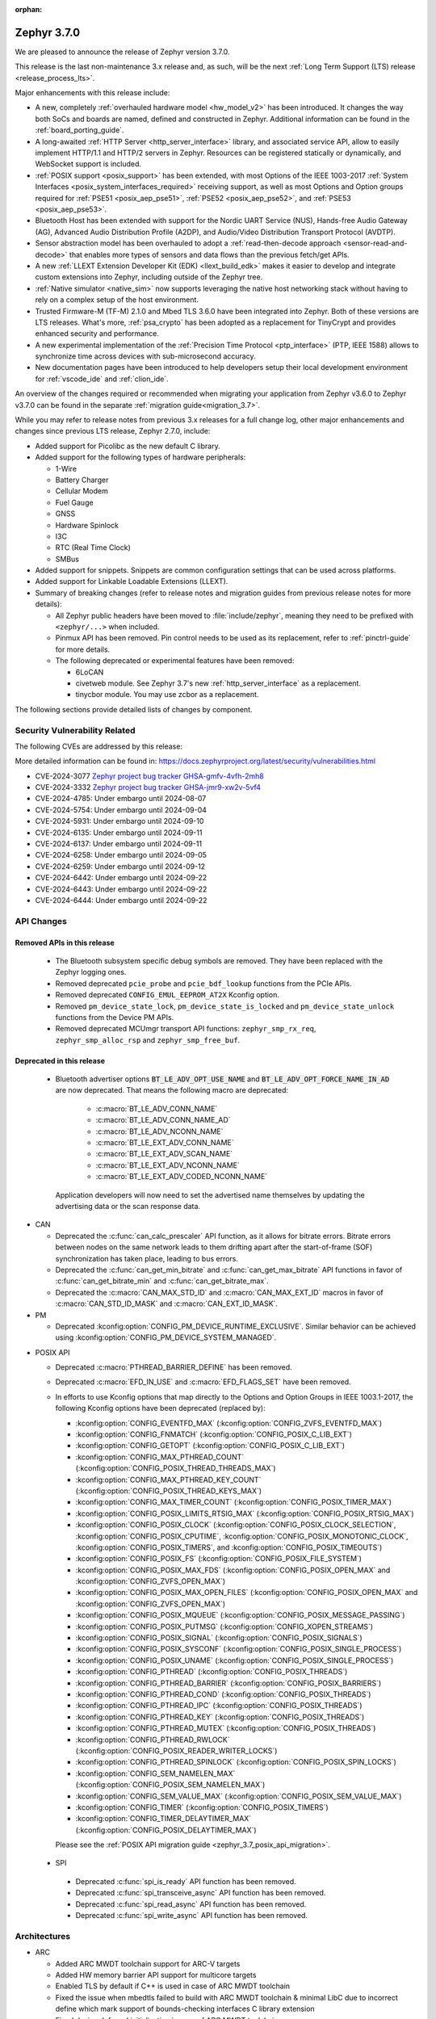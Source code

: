 :orphan:

.. _zephyr_3.7:

Zephyr 3.7.0
############

We are pleased to announce the release of Zephyr version 3.7.0.

This release is the last non-maintenance 3.x release and, as such, will be the next
:ref:`Long Term Support (LTS) release <release_process_lts>`.

Major enhancements with this release include:

* A new, completely :ref:`overhauled hardware model <hw_model_v2>` has been introduced.
  It changes the way both SoCs and boards are named, defined and constructed in Zephyr.
  Additional information can be found in the :ref:`board_porting_guide`.
* A long-awaited :ref:`HTTP Server <http_server_interface>` library, and associated service API,
  allow to easily implement HTTP/1.1 and HTTP/2 servers in Zephyr. Resources can be registered
  statically or dynamically, and WebSocket support is included.
* :ref:`POSIX support <posix_support>` has been extended, with most Options of the IEEE 1003-2017
  :ref:`System Interfaces <posix_system_interfaces_required>` receiving support, as well as most
  Options and Option groups required for :ref:`PSE51 <posix_aep_pse51>`,
  :ref:`PSE52 <posix_aep_pse52>`, and :ref:`PSE53 <posix_aep_pse53>`.
* Bluetooth Host has been extended with support for the Nordic UART Service (NUS), Hands-free Audio
  Gateway (AG), Advanced Audio Distribution Profile (A2DP), and Audio/Video Distribution Transport
  Protocol (AVDTP).
* Sensor abstraction model has been overhauled to adopt a
  :ref:`read-then-decode approach <sensor-read-and-decode>` that enables more types of sensors and
  data flows than the previous fetch/get APIs.
* A new :ref:`LLEXT Extension Developer Kit (EDK) <llext_build_edk>` makes it easier to develop and
  integrate custom extensions into Zephyr, including outside of the Zephyr tree.
* :ref:`Native simulator <native_sim>` now supports leveraging the native host networking stack
  without having to rely on a complex setup of the host environment.
* Trusted Firmware-M (TF-M) 2.1.0 and Mbed TLS 3.6.0 have been integrated into Zephyr.
  Both of these versions are LTS releases. What's more, :ref:`psa_crypto` has been adopted as a replacement
  for TinyCrypt and provides enhanced security and performance.
* A new experimental implementation of the :ref:`Precision Time Protocol <ptp_interface>` (PTP, IEEE
  1588) allows to synchronize time across devices with sub-microsecond accuracy.
* New documentation pages have been introduced to help developers setup their local development
  environment for :ref:`vscode_ide` and :ref:`clion_ide`.

An overview of the changes required or recommended when migrating your application from Zephyr
v3.6.0 to Zephyr v3.7.0 can be found in the separate :ref:`migration guide<migration_3.7>`.

While you may refer to release notes from previous 3.x releases for a full change log, other major
enhancements and changes since previous LTS release, Zephyr 2.7.0, include:

* Added support for Picolibc as the new default C library.
* Added support for the following types of hardware peripherals:

  * 1-Wire
  * Battery Charger
  * Cellular Modem
  * Fuel Gauge
  * GNSS
  * Hardware Spinlock
  * I3C
  * RTC (Real Time Clock)
  * SMBus

* Added support for snippets. Snippets are common configuration settings that can be used across
  platforms.
* Added support for Linkable Loadable Extensions (LLEXT).
* Summary of breaking changes (refer to release notes and migration guides from previous release
  notes for more details):

  * All Zephyr public headers have been moved to :file:`include/zephyr`, meaning they need to be
    prefixed with ``<zephyr/...>`` when included.
  * Pinmux API has been removed. Pin control needs to be used as its replacement, refer to
    :ref:`pinctrl-guide` for more details.

  * The following deprecated or experimental features have been removed:

    * 6LoCAN
    * civetweb module. See Zephyr 3.7's new :ref:`http_server_interface` as a replacement.
    * tinycbor module. You may use zcbor as a replacement.

The following sections provide detailed lists of changes by component.

Security Vulnerability Related
******************************
The following CVEs are addressed by this release:

More detailed information can be found in:
https://docs.zephyrproject.org/latest/security/vulnerabilities.html

* CVE-2024-3077 `Zephyr project bug tracker GHSA-gmfv-4vfh-2mh8
  <https://github.com/zephyrproject-rtos/zephyr/security/advisories/GHSA-gmfv-4vfh-2mh8>`_

* CVE-2024-3332  `Zephyr project bug tracker GHSA-jmr9-xw2v-5vf4
  <https://github.com/zephyrproject-rtos/zephyr/security/advisories/GHSA-jmr9-xw2v-5vf4>`_

* CVE-2024-4785: Under embargo until 2024-08-07

* CVE-2024-5754: Under embargo until 2024-09-04

* CVE-2024-5931: Under embargo until 2024-09-10

* CVE-2024-6135: Under embargo until 2024-09-11

* CVE-2024-6137: Under embargo until 2024-09-11

* CVE-2024-6258: Under embargo until 2024-09-05

* CVE-2024-6259: Under embargo until 2024-09-12

* CVE-2024-6442: Under embargo until 2024-09-22

* CVE-2024-6443: Under embargo until 2024-09-22

* CVE-2024-6444: Under embargo until 2024-09-22

API Changes
***********

Removed APIs in this release
============================

 * The Bluetooth subsystem specific debug symbols are removed. They have been replaced with the
   Zephyr logging ones.

 * Removed deprecated ``pcie_probe`` and ``pcie_bdf_lookup`` functions from the PCIe APIs.

 * Removed deprecated ``CONFIG_EMUL_EEPROM_AT2X`` Kconfig option.

 * Removed ``pm_device_state_lock``, ``pm_device_state_is_locked`` and ``pm_device_state_unlock``
   functions from the Device PM APIs.

 * Removed deprecated MCUmgr transport API functions: ``zephyr_smp_rx_req``,
   ``zephyr_smp_alloc_rsp`` and ``zephyr_smp_free_buf``.

Deprecated in this release
==========================

 * Bluetooth advertiser options :code:`BT_LE_ADV_OPT_USE_NAME` and
   :code:`BT_LE_ADV_OPT_FORCE_NAME_IN_AD` are now deprecated. That means the following macro are
   deprecated:

    * :c:macro:`BT_LE_ADV_CONN_NAME`
    * :c:macro:`BT_LE_ADV_CONN_NAME_AD`
    * :c:macro:`BT_LE_ADV_NCONN_NAME`
    * :c:macro:`BT_LE_EXT_ADV_CONN_NAME`
    * :c:macro:`BT_LE_EXT_ADV_SCAN_NAME`
    * :c:macro:`BT_LE_EXT_ADV_NCONN_NAME`
    * :c:macro:`BT_LE_EXT_ADV_CODED_NCONN_NAME`

   Application developers will now need to set the advertised name themselves by updating the
   advertising data or the scan response data.

* CAN

  * Deprecated the :c:func:`can_calc_prescaler` API function, as it allows for bitrate
    errors. Bitrate errors between nodes on the same network leads to them drifting apart after the
    start-of-frame (SOF) synchronization has taken place, leading to bus errors.
  * Deprecated the :c:func:`can_get_min_bitrate` and :c:func:`can_get_max_bitrate` API functions in
    favor of :c:func:`can_get_bitrate_min` and :c:func:`can_get_bitrate_max`.
  * Deprecated the :c:macro:`CAN_MAX_STD_ID` and :c:macro:`CAN_MAX_EXT_ID` macros in favor of
    :c:macro:`CAN_STD_ID_MASK` and :c:macro:`CAN_EXT_ID_MASK`.

* PM

  * Deprecated :kconfig:option:`CONFIG_PM_DEVICE_RUNTIME_EXCLUSIVE`. Similar behavior can be achieved
    using :kconfig:option:`CONFIG_PM_DEVICE_SYSTEM_MANAGED`.

.. _zephyr_3.7_posix_api_deprecations:

* POSIX API

  * Deprecated :c:macro:`PTHREAD_BARRIER_DEFINE` has been removed.
  * Deprecated :c:macro:`EFD_IN_USE` and :c:macro:`EFD_FLAGS_SET` have been removed.

  * In efforts to use Kconfig options that map directly to the Options and Option Groups in
    IEEE 1003.1-2017, the following Kconfig options have been deprecated (replaced by):

    * :kconfig:option:`CONFIG_EVENTFD_MAX` (:kconfig:option:`CONFIG_ZVFS_EVENTFD_MAX`)
    * :kconfig:option:`CONFIG_FNMATCH` (:kconfig:option:`CONFIG_POSIX_C_LIB_EXT`)
    * :kconfig:option:`CONFIG_GETOPT` (:kconfig:option:`CONFIG_POSIX_C_LIB_EXT`)
    * :kconfig:option:`CONFIG_MAX_PTHREAD_COUNT` (:kconfig:option:`CONFIG_POSIX_THREAD_THREADS_MAX`)
    * :kconfig:option:`CONFIG_MAX_PTHREAD_KEY_COUNT` (:kconfig:option:`CONFIG_POSIX_THREAD_KEYS_MAX`)
    * :kconfig:option:`CONFIG_MAX_TIMER_COUNT` (:kconfig:option:`CONFIG_POSIX_TIMER_MAX`)
    * :kconfig:option:`CONFIG_POSIX_LIMITS_RTSIG_MAX` (:kconfig:option:`CONFIG_POSIX_RTSIG_MAX`)
    * :kconfig:option:`CONFIG_POSIX_CLOCK` (:kconfig:option:`CONFIG_POSIX_CLOCK_SELECTION`,
      :kconfig:option:`CONFIG_POSIX_CPUTIME`, :kconfig:option:`CONFIG_POSIX_MONOTONIC_CLOCK`,
      :kconfig:option:`CONFIG_POSIX_TIMERS`, and :kconfig:option:`CONFIG_POSIX_TIMEOUTS`)
    * :kconfig:option:`CONFIG_POSIX_FS` (:kconfig:option:`CONFIG_POSIX_FILE_SYSTEM`)
    * :kconfig:option:`CONFIG_POSIX_MAX_FDS` (:kconfig:option:`CONFIG_POSIX_OPEN_MAX` and
      :kconfig:option:`CONFIG_ZVFS_OPEN_MAX`)
    * :kconfig:option:`CONFIG_POSIX_MAX_OPEN_FILES` (:kconfig:option:`CONFIG_POSIX_OPEN_MAX` and
      :kconfig:option:`CONFIG_ZVFS_OPEN_MAX`)
    * :kconfig:option:`CONFIG_POSIX_MQUEUE` (:kconfig:option:`CONFIG_POSIX_MESSAGE_PASSING`)
    * :kconfig:option:`CONFIG_POSIX_PUTMSG` (:kconfig:option:`CONFIG_XOPEN_STREAMS`)
    * :kconfig:option:`CONFIG_POSIX_SIGNAL` (:kconfig:option:`CONFIG_POSIX_SIGNALS`)
    * :kconfig:option:`CONFIG_POSIX_SYSCONF` (:kconfig:option:`CONFIG_POSIX_SINGLE_PROCESS`)
    * :kconfig:option:`CONFIG_POSIX_UNAME` (:kconfig:option:`CONFIG_POSIX_SINGLE_PROCESS`)
    * :kconfig:option:`CONFIG_PTHREAD` (:kconfig:option:`CONFIG_POSIX_THREADS`)
    * :kconfig:option:`CONFIG_PTHREAD_BARRIER` (:kconfig:option:`CONFIG_POSIX_BARRIERS`)
    * :kconfig:option:`CONFIG_PTHREAD_COND` (:kconfig:option:`CONFIG_POSIX_THREADS`)
    * :kconfig:option:`CONFIG_PTHREAD_IPC` (:kconfig:option:`CONFIG_POSIX_THREADS`)
    * :kconfig:option:`CONFIG_PTHREAD_KEY` (:kconfig:option:`CONFIG_POSIX_THREADS`)
    * :kconfig:option:`CONFIG_PTHREAD_MUTEX` (:kconfig:option:`CONFIG_POSIX_THREADS`)
    * :kconfig:option:`CONFIG_PTHREAD_RWLOCK` (:kconfig:option:`CONFIG_POSIX_READER_WRITER_LOCKS`)
    * :kconfig:option:`CONFIG_PTHREAD_SPINLOCK` (:kconfig:option:`CONFIG_POSIX_SPIN_LOCKS`)
    * :kconfig:option:`CONFIG_SEM_NAMELEN_MAX` (:kconfig:option:`CONFIG_POSIX_SEM_NAMELEN_MAX`)
    * :kconfig:option:`CONFIG_SEM_VALUE_MAX` (:kconfig:option:`CONFIG_POSIX_SEM_VALUE_MAX`)
    * :kconfig:option:`CONFIG_TIMER` (:kconfig:option:`CONFIG_POSIX_TIMERS`)
    * :kconfig:option:`CONFIG_TIMER_DELAYTIMER_MAX` (:kconfig:option:`CONFIG_POSIX_DELAYTIMER_MAX`)

    Please see the :ref:`POSIX API migration guide <zephyr_3.7_posix_api_migration>`.

 * SPI

  * Deprecated :c:func:`spi_is_ready` API function has been removed.
  * Deprecated :c:func:`spi_transceive_async` API function has been removed.
  * Deprecated :c:func:`spi_read_async` API function has been removed.
  * Deprecated :c:func:`spi_write_async` API function has been removed.

Architectures
*************

* ARC

  * Added ARC MWDT toolchain support for ARC-V targets
  * Added HW memory barrier API support for multicore targets
  * Enabled TLS by default if C++ is used in case of ARC MWDT toolchain
  * Fixed the issue when mbedtls failed to build with ARC MWDT toolchain & minimal LibC due to
    incorrect define which mark support of bounds-checking interfaces C library extension
  * Fixed device deferred initialization in case of ARC MWDT toolchain

* ARM

  * Added initial support for Cortex-M85 Core

* ARM64

  * Implemented symbol names in the backtraces, enable by selecting :kconfig:option:`CONFIG_SYMTAB`

  * Add compiler tuning for Cortex-R82

* RISC-V

  * The fatal error message triggered from a fault now contains the callee-saved-registers states.

  * Implemented stack unwinding

    * Frame-pointer can be selected to enable precise stack traces at the expense of slightly
      increased size and decreased speed.

    * Symbol names can be enabled by selecting :kconfig:option:`CONFIG_EXCEPTION_STACK_TRACE_SYMTAB`

* Xtensa

  * Added support to save/restore HiFi AudioEngine registers.

  * Added support to utilize MPU.

  * Added support to automatically generate interrupt handlers.

  * Added support to generate vector table at build time to be included in the linker script.

  * Added kconfig :kconfig:option:`CONFIG_XTENSA_BREAK_ON_UNRECOVERABLE_EXCEPTIONS` to guard
    using break instruction for unrecoverable exceptions. Enabling the break instruction via
    this kconfig may result in an infinite interrupt storm which may hinder debugging efforts.

  * Fixed an issue where passing the 7th argument via syscall was handled incorrectly.

  * Fixed an issue where :c:func:`arch_user_string_nlen` accessing unmapped memory resulted
    in an unrecoverable exception.

Kernel
******

  * Added :c:func:`k_uptime_seconds` function to simplify ``k_uptime_get() / 1000`` usage.

  * Added :c:func:`k_realloc`, that uses kernel heap to implement traditional :c:func:`realloc`
    semantics.

  * Devices can now store devicetree metadata such as nodelabels by turning on
    :kconfig:option:`CONFIG_DEVICE_DT_METADATA`. This option may be useful in
    e.g. shells as devices can be obtained using human-friendly names thanks to
    APIs like :c:func:`device_get_by_dt_nodelabel`.

  * Any device initialization can be deferred if its associated devicetree node
    has the special ``zephyr,deferred-init`` property set. The device can be
    initialized later in time by using :c:func:`device_init`.

  * The declaration of statically allocated thread stacks has been updated to utilize
    :c:macro:`K_THREAD_STACK_LEN` for both single thread stack declaration and array thread
    stack declarations. This ensures correct alignment for all thread stacks. For user
    threads, this may increase the size of the statically allocated stack objects depending
    on architecture alignment requirements.

  * Fix an edge case deadlock in :c:func:`k_thread_abort` (and join)
    where racing ISRs on SMP systems could become stuck spinning to
    signal each other's interrupted threads.

  * Fix a bug where :kconfig:option:`CONFIG_SCHED_SCALABLE` and
    :kconfig:option:`CONFIG_SCHED_DEADLINE` would corrupt the
    scheduling queue when used together.

Bluetooth
*********

* Audio

  * Removed ``err`` from :c:struct:`bt_bap_broadcast_assistant_cb.recv_state_removed` as it was
    redundant.

  * The broadcast_audio_assistant sample has been renamed to bap_broadcast_assistant.
    The broadcast_audio_sink sample has been renamed to bap_broadcast_sink.
    The broadcast_audio_source sample has been renamed to bap_broadcast_source.
    The unicast_audio_client sample has been renamed to bap_unicast_client.
    The unicast_audio_server sample has been renamed to bap_unicast_server.
    The public_broadcast_sink sample has been renamed to pbp_public_broadcast_sink.
    The public_broadcast_source sample has been renamed to pbp_public_broadcast_source.

  * The CAP Commander and CAP Initiator now no longer require CAS to be discovered for
    :code:`BT_CAP_SET_TYPE_AD_HOC` sets. This allows applications to use these APIs on e.g.
    BAP Unicast Servers that do not implement the CAP Acceptor role.

* Host

  * Added Nordic UART Service (NUS), enabled by the :kconfig:option:`CONFIG_BT_ZEPHYR_NUS`.
    This Service exposes the ability to declare multiple instances of the GATT service,
    allowing multiple serial endpoints to be used for different purposes.

  * Implemented Hands-free Audio Gateway (AG), enabled by the :kconfig:option:`CONFIG_BT_HFP_AG`.
    It works as a device that is the gateway of the audio. The typical device acting as Audio
    Gateway is a cellular phone. It controls the device (Hands-free Unit), that is the remote
    audio input and output mechanism.

  * Implemented Advanced Audio Distribution Profile (A2DP) and Audio/Video Distribution Transport
    Protocol (AVDTP), A2DP is enabled by :kconfig:option:`CONFIG_BT_A2DP`, AVDTP is enabled
    by :kconfig:option:`CONFIG_BT_AVDTP`. They implement the protocols and procedures that
    realize distribution of audio content of high quality in mono, stereo, or multi-channel modes.
    A typical use case is the streaming of music content from a stereo music player to headphones
    or speakers. The audio data is compressed in a proper format for efficient use of the limited
    bandwidth.

  * Reworked the transmission path for data and commands. The "BT TX" thread has been removed, along
    with the buffer pools for HCI fragments and L2CAP segments. All communication with the
    Controller is now exclusively done in the system workqueue context.

  * :kconfig:option:`CONFIG_BT_PER_ADV_SYNC_TRANSFER_RECEIVER` and
    :kconfig:option:`CONFIG_BT_PER_ADV_SYNC_TRANSFER_SENDER` now depend on
    :kconfig:option:`CONFIG_BT_CONN` as they do not work without connections.

  * Improve :c:func:`bt_foreach_bond` to support Bluetooth Classic key traversal.

* HCI Drivers

  * Completely redesigned HCI driver interface. See the Bluetooth HCI section in
    :ref:`migration_3.7` for more information.
  * Added support for Ambiq Apollo3 Blue series.
  * Added support for NXP RW61x.
  * Added support for Infineon CYW208XX.
  * Added support for Renesas SmartBond DA1469x.
  * Removed unmaintained B91 driver.
  * Added support for NXP IW612 on boards mimxrt1170_evkb and mimxrt1040_evk.
    It can be enabled by :kconfig:option:`CONFIG_BT_NXP_NW612`.

Boards & SoC Support
********************

* Added support for these SoC series:

  * Added support for Ambiq Apollo3 Blue and Apollo3 Blue Plus SoC series.
  * Added support for Synopsys ARC-V RMX1xx simulation platform.
  * Added support for STM32H7R/S SoC series.
  * Added support for NXP mke15z7, mke17z7, mke17z9, MCXNx4x, RW61x
  * Added support for Analog Devices MAX32 SoC series.
  * Added support for Infineon Technologies AIROC |trade| CYW20829 Bluetooth LE SoC series.
  * Added support for MediaTek MT8195 Audio DSPs
  * Added support for Nuvoton Numaker M2L31X SoC series.
  * Added support for the Microchip PolarFire ICICLE Kit SMP variant.
  * Added support for Renesas RA8 series SoC.

* Made these changes in other SoC series:

  * Intel ACE Audio DSP: Use dedicated registers to report boot status instead of arbitrary memory.
  * ITE: Rename the Kconfig symbol for all ITE SoC variants.
  * STM32: Enabled ART Accelerator, I-cache, D-cache and prefetch on compatible series.
  * STM32H5: Added support for Stop mode and :kconfig:option:`CONFIG_PM`.
  * STM32WL: Decreased Sub-GHz SPI frequency from 12 to 8MHz.
  * STM32C0: Added support for :kconfig:option:`CONFIG_POWEROFF`.
  * STM32U5: Added support for Stop3 mode.
  * Synopsys:

    * nsim: split nsim platform for arc_classic (ARCv2 and ARCv3 ISA based) and arc_v (RISC-V ISA based)
    * nsim/nsim_hs5x/smp: align sys clock frequency with other SMP nSIM configs

  * NXP IMX8M: added resource domain controller support
  * NXP s32k146: set RTC clock source to internal oscillator
  * GD32F4XX: Fixed an incorrect uart4 irq number.
  * Nordic nRF54L: Added support for the FLPR (fast lightweight processor) RISC-V CPU.
  * Espressif: Removed idf-bootloader dependency from all ESP32 SoC variants.
  * Espressif: Added Simple boot support for ESP32 SoC variants, which allows loading application
    using a single binary image without a 2nd stage bootloader.
  * Espressif: Re-worked and optimized all SoCs memory map.
  * LiteX:

    * Added support for :c:func:`sys_arch_reboot()`.
    * :kconfig:option:`CONFIG_RISCV_ISA_EXT_A` is no longer erroneously y-selected.
  * rp2040: The proprietary UART driver has been discontinued and replaced with PL011.

  * Renesas RZ/T2M: Added default values for System Clock Control register.

* Added support for these boards:

  * Added support for :zephyr:board:`Ambiq Apollo3 Blue board <apollo3_evb>`: ``apollo3_evb``.
  * Added support for :zephyr:board:`Ambiq Apollo3 Blue Plus board <apollo3p_evb>`: ``apollo3p_evb``.
  * Added support for :ref:`Raspberry Pi 5 board <rpi_5>`: ``rpi_5``.
  * Added support for :zephyr:board:`Seeed Studio XIAO RP2040 board <xiao_rp2040>`: ``xiao_rp2040``.
  * Added support for :zephyr:board:`Mikroe RA4M1 Clicker board <mikroe_clicker_ra4m1>`: ``mikroe_clicker_ra4m1``.
  * Added support for :ref:`Arduino UNO R4 WiFi board <arduino_uno_r4>`: ``arduino_uno_r4_wifi``.
  * Added support for :ref:`Renesas EK-RA8M1 board <ek_ra8m1>`: ``ek_ra8m1``.
  * Added support for :ref:`ST Nucleo H533RE <nucleo_h533re_board>`: ``nucleo_h533re``.
  * Added support for :ref:`ST STM32C0116-DK Discovery Kit <stm32c0116_dk_board>`: ``stm32c0116_dk``.
  * Added support for :ref:`ST STM32H745I Discovery <stm32h745i_disco_board>`: ``stm32h745i_disco``.
  * Added support for :ref:`ST STM32H7S78-DK Discovery <stm32h7s78_dk_board>`: ``stm32h7s78_dk``.
  * Added support for :ref:`ST STM32L152CDISCOVERY board <stm32l1_disco_board>`: ``stm32l152c_disco``.
  * Added support for :ref:`ST STEVAL STWINBX1 Development kit <steval_stwinbx1_board>`: ``steval_stwinbx1``.
  * Added support for NXP boards: ``frdm_mcxn947``, ``ke17z512``, ``rd_rw612_bga``, ``frdm_rw612``, ``frdm_ke15z``, ``frdm_ke17z``
  * Added support for :ref:`Synopsys ARC-V RMX1xx nSIM-based simulation platform <nsim_arc_v>`: ``nsim_arc_v/rmx100``.
  * Added support for :zephyr:board:`Analog Devices MAX32690EVKIT <max32690evkit>`: ``max32690evkit``.
  * Added support for :zephyr:board:`Analog Devices MAX32680EVKIT <max32680evkit>`: ``max32680evkit``.
  * Added support for :zephyr:board:`Analog Devices MAX32672EVKIT <max32672evkit>`: ``max32672evkit``.
  * Added support for :zephyr:board:`Analog Devices MAX32672FTHR <max32672fthr>`: ``max32672fthr``.
  * Added support for :zephyr:board:`Analog Devices MAX32670EVKIT <max32670evkit>`: ``max32670evkit``.
  * Added support for :zephyr:board:`Analog Devices MAX32655EVKIT <max32655evkit>`: ``max32655evkit``.
  * Added support for :zephyr:board:`Analog Devices MAX32655FTHR <max32655fthr>`: ``max32655fthr``.
  * Added support for :zephyr:board:`Analog Devices AD-APARD32690-SL <apard32690>`: ``ad_apard32690_sl``.
  * Added support for :zephyr:board:`Infineon Technologies CYW920829M2EVK-02 <cyw920829m2evk_02>`: ``cyw920829m2evk_02``.
  * Added support for :zephyr:board:`Nuvoton Numaker M2L31KI board <numaker_m2l31ki>`: ``numaker_m2l31ki``.
  * Added support for :zephyr:board:`Espressif ESP32-S2 DevKit-C <esp32s2_devkitc>`: ``esp32s2_devkitc``.
  * Added support for :zephyr:board:`Espressif ESP32-S3 DevKit-C <esp32s3_devkitc>`: ``esp32s3_devkitc``.
  * Added support for :zephyr:board:`Espressif ESP32-C6 DevKit-C <esp32c6_devkitc>`: ``esp32c6_devkitc``.
  * Added support for :ref:`Waveshare ESP32-S3-Touch-LCD-1.28 <esp32s3_touch_lcd_1_28>`: ``esp32s3_touch_lcd_1_28``.
  * Added support for :zephyr:board:`M5Stack ATOM Lite <m5stack_atom_lite>`: ``m5stack_atom_lite``.
  * Added support for :ref:`CTHINGS.CO Connectivity Card nRF52840 <ctcc_nrf52840>`: ``ctcc_nrf52840``.

* Made these board changes:

  * On :ref:`ST STM32H7B3I Discovery Kit <stm32h7b3i_dk_board>`: ``stm32h7b3i_dk_board``,
    enabled full cache management, Chrom-ART, double frame buffer and full refresh for
    optimal LVGL performance.
  * On ST STM32 boards, stm32cubeprogrammer runner can now be used to program external
    flash using ``--extload`` option.
  * Add HEX file support for Linkserver to all NXP boards
  * Updated the Linkserver west runner to reflect changes to the CLI of LinkServer v1.5.xx
  * Add LinkServer support to NXP ``mimxrt1010_evk``, ``mimxrt1160_evk``, ``frdm_rw612``, ``rd_rw612_bga``, ``frdm_mcxn947``
  * Introduced the simulated :ref:`nrf54l15bsim<nrf54l15bsim>` target.
  * The nrf5x bsim targets now support BT LE Coded PHY.
  * LLVM fuzzing support has been refactored while adding support for it in native_sim.
  * nRF54H20 PDK (pre-release) converted to :ref:`nrf54h20dk_nrf54h20`
  * PPR core target in :ref:`nrf54h20dk_nrf54h20` runs from RAM by default. A
    new ``xip`` variant has been introduced which runs from MRAM (XIP).
  * Refactored :zephyr:board:`beagleconnect_freedom` external antenna switch handling.
  * Added Arduino dts node labels for the nRF5340 Audio DK.
  * Changed the default revision of the nRF54L15 PDK from 0.2.1 to 0.3.0.
  * In boards based on the nRF5340 SoC, replaced direct accesses to the register
    that controls the network core Force-OFF signal with a module that uses an
    on-off manager to keep track of the network core use and exposes its API
    in ``<nrf53_cpunet_mgmt.h>``.
  * Laird Connectivity boards are rebranded to Ezurio.

* Added support for the following shields:

  * :ref:`adafruit_2_8_tft_touch_v2` (``adafruit_2_8_tft_touch_v2``)
  * :ref:`adafruit_neopixel_grid_bff` (``adafruit_neopixel_grid_bff``)
  * :ref:`arduino_uno_click` (``arduino_uno_click``)
  * :ref:`dvp_fpc24_mt9m114` (``dvp_fpc24_mt9m114``)
  * :ref:`lcd_par_s035` (``lcd_par_s035``)
  * :ref:`mikroe_weather_click` (``mikroe_weather_click``)
  * :ref:`nxp_btb44_ov5640` (``nxp_btb44_ov5640``)
  * :ref:`reyax_lora` (``reyax_lora``)
  * :ref:`rk043fn02h_ct` (``rk043fn02h_ct``)
  * :ref:`rk043fn66hs_ctg` (``rk043fn66hs_ctg``)
  * :ref:`rpi_pico_uno_flexypin` (``rpi_pico_uno_flexypin``)
  * :ref:`seeed_xiao_expansion_board` (``seeed_xiao_expansion_board``)
  * :ref:`seeed_xiao_round_display` (``seeed_xiao_round_display``)
  * :ref:`sparkfun_carrier_asset_tracker` (``sparkfun_carrier_asset_tracker``)
  * :ref:`st_b_lcd40_dsi1_mb1166` (``st_b_lcd40_dsi1_mb1166``)
  * :ref:`waveshare_epaper` (``waveshare_epaper``)
  * :ref:`x_nucleo_bnrg2a1` (``x_nucleo_bnrg2a1``)

Build system and Infrastructure
*******************************

  * CI-enabled blackbox tests were added to verify the correctness of most Twister flags.

  * A ``socs`` folder for applications has been introduced that allows for Kconfig fragments and
    devicetree overlays that should apply to any board target using a particular SoC and board
    qualifier (:github:`70418`). Support has also been added to sysbuild (:github:`71320`).

  * :ref:`Board/SoC flashing configuration<flashing-soc-board-config>` settings have been added
    (:github:`69748`).

  * Deprecated the global CSTD cmake property in favor of the :kconfig:option:`CONFIG_STD_C`
    choice to select the C Standard version. Additionally, subsystems can select a minimum
    required C Standard version, with, for example, :kconfig:option:`CONFIG_REQUIRES_STD_C11`.

  * Fixed issue with passing UTF-8 configs to applications using sysbuild (:github:`74152`).

  * Fixed issue whereby domain file in sysbuild projects would be loaded and used with outdated
    information if sysbuild configuration was changed, and ``west flash`` was ran directly after
    (:github:`73864`).

  * Fixed issue with Zephyr modules not being listed in sysbuild if they did not have a Kconfig
    file set (:github:`72070`).

  * Added sysbuild ``SB_CONFIG_COMPILER_WARNINGS_AS_ERRORS`` Kconfig option to turn on
    "warning as error" toolchain flags for all images, if set (:github:`70217`).

  * Fixed issue whereby files used in a project (e.g. devicetree overlays or Kconfig fragments)
    were not correctly watched and CMake would not reconfigure if they were changed
    (:github:`74655`).

  * Added flash support for Intel Hex files for the LinkServer runner.

  * Added sysbuild ``sysbuild/CMakeLists.txt`` entry point and added support for
    ``APPLICATION_CONFIG_DIR`` which allows for adjusting how sysbuild functions (:github:`72923`).

  * Fixed issue with armfvp find path if it contained a colon-separated list (:github:`74868`).

  * Fixed issue with version.cmake field sizes not being enforced (:github:`74357`).

  * Fixed issue with sysbuild not clearing ``EXTRA_CONF_FILE`` before processing images which
    prevented this option being passed on to the image (:github:`74082`).

  * Added sysbuild root support which works similarly to the existing root module, adjusting paths
    relative to ``APP_DIR`` (:github:`73390`).

  * Added warning/error message for blobs that are missing (:github:`73051`).

  * Fixed issue with correct python executable detection on some systems (:github:`72232`).

  * Added support for enabling LTO for whole application (:github:`69519`).

  * Fixed ``FILE_SUFFIX`` issues relating to double application of suffixes, non-application in
    sysbuild and variable name clashes in CMake functions (:github:`70124`, :github:`71280`).

  * Added support for new aggressive size optimisation flag (for GCC and Clang) using
    :kconfig:option:`CONFIG_SIZE_OPTIMIZATIONS_AGGRESSIVE` (:github:`70511`).

  * Fixed issue with printing out ``BUILD_VERSION`` if it was empty (:github:`70970`).

  * Fixed sysbuild issue of ``sysbuild_cache_set()`` cmake function wrongly detecting partial
    matches for de-duplication (:github:`71381`).

  * Fixed issue with detecting wrong ``VERSION`` file (:github:`71385`).

  * Added support for disabling output disassembly having the source code in using
    :kconfig:option:`CONFIG_OUTPUT_DISASSEMBLY_WITH_SOURCE` (:github:`71535`).

  * Twister now supports ``--flash-before`` parameter that allows flashing DUT before
    opening serial port (:github:`47037`).

Drivers and Sensors
*******************

* ADC

  * Added ``ADC_DT_SPEC_*BY_NAME()`` macros to get ADC IO-channel information from DT by name.
  * Added support for voltage biasing:

    * Added a :kconfig:option:`CONFIG_ADC_CONFIGURABLE_VBIAS_PIN` selected by drivers that support
      voltage biasing.
    * Added a ``zephyr,vbias-pins`` property to the adc-controller base binding to describe voltage
      bias pins.
    * Implemented for the TI ADC114s08 ADC driver.
  * Sample changes

    * Renamed existing ADC sample to adc_dt.
    * Added a new sample called adc_sequence that shows more of the runtime
      :c:struct:`adc_sequence` features.
  * New ADC Drivers

    * Added driver for the ENE KB1200.
    * Added driver for the NXP GAU ADC.
  * ADI AD559x changes

    * Added support for ADI's ad5593.
    * Added I2C bus support for ADI ad559x.
    * Added configuration of internal reference voltage value to ad559x to support
      calls of :c:func:`adc_raw_to_millivolts()`.
    * Fixed issue with driver initialization causing improper operation in the ad559x driver
      regarding the availability of :kconfig:option:`CONFIG_THREAD_NAME`.
    * Improved the ADC read efficiency and validation in ad559x driver.
  * ESP32 changes

    * Updated ESP32 ADC driver to work with version 5.1 of hal_espressif.
    * Added support for DMA mode operation for ESP32S3 and ESP32C3.
  * nRF changes

    * Added support for nRF54L15 and nRF54H20 in the nrfx_saadc driver.
    * Improved the nRF SAADC driver by disabling burst mode on unused channels, avoiding freezes.
    * Fixed issue which allowed negative ADC readings in single-ended mode using the
      ``adc_nrfx_saadc.c`` device driver.
      Note that this fix prevents the nRF54H and nRF54L series from performing
      8-bit resolution single-ended readings due to hardware limitations.
  * NXP LPADC changes

    * Enabled acquisition time feature in the NXP LPADC driver.
    * Added support for regulator output as reference to NXP LPADC.
    * Changed phandle type DT property ``nxp,reference-supply`` to phandle-array type DT property
      ``nxp,references`` in ``nxp,lpc-lpadc`` binding. The NXP LPADC driver now supports passing
      the reference voltage value by using ``nxp,references``.
  * Smartbond changes

    * Added support for power management to the Smartbond SDADC and GPADC drivers.
    * Fixed support for :kconfig:option:`CONFIG_PM_DEVICE_RUNTIME` in the Smartbond ADC driver.
  * STM32 changes

    * Fixed various issues with DMA support in the STM32 ADC driver.
    * Added support for STM32H7R/S series.
  * Other driver changes

    * Added support for Nuvoton m2l31x in the numaker ADC driver.
    * Fixed issue with configuration register access in the ads1119 driver.
    * Fixed uninitialized value in kb1200 driver found in static analysis.
    * Fixed issue with :c:func:`adc_raw_to_millivolts` returning half the actual voltage with
      the tla2021 driver by correcting the reference voltage value.


  * Added support for Nuvoton Numaker M2L31X series.

* Battery

  * Added ``re-charge-voltage-microvolt`` property to the ``battery`` binding. This allows to set
    limit to automatically start charging again.

* Battery backed up RAM

  * Added support for STM32G0 and STM32H5 series.

* CAN

  * Extended support for automatic sample point location to also cover :c:func:`can_calc_timing` and
    :c:func:`can_calc_timing_data`.
  * Added optional ``min-bitrate`` devicetree property for CAN transceivers.
  * Added devicetree macros :c:macro:`DT_CAN_TRANSCEIVER_MIN_BITRATE` and
    :c:macro:`DT_INST_CAN_TRANSCEIVER_MIN_BITRATE` for getting the minimum supported bitrate of a CAN
    transceiver.
  * Added support for specifying the minimum bitrate supported by a CAN controller in the internal
    ``CAN_DT_DRIVER_CONFIG_GET`` and ``CAN_DT_DRIVER_CONFIG_INST_GET`` macros.
  * Added :c:func:`can_get_bitrate_min` and :c:func:`can_get_bitrate_max` for retrieving the minimum
    and maximum supported bitrate for a given CAN controller/CAN transceiver combination, reflecting
    that retrieving the bitrate limits can no longer fail. Deprecated the existing
    :c:func:`can_get_max_bitrate` API function.
  * Updated the CAN timing functions to take the minimum supported bitrate into consideration when
    validating the bitrate.
  * Made the ``sample-point`` and ``sample-point-data`` devicetree properties optional.
  * Renamed the ``bus_speed`` and ``bus_speed_data`` fields of :c:struct:`can_driver_config` to
    ``bitrate`` and ``bitrate_data``.
  * Added driver for :dtcompatible:`nordic,nrf-can`.
  * Added driver support for Numaker M2L31X to the :dtcompatible:`nuvoton,numaker-canfd` driver.
  * Added host communication test suite.

* Charger

  * Added ``chgin-to-sys-current-limit-microamp`` property to ``maxim,max20335-charger``.
  * Added ``system-voltage-min-threshold-microvolt`` property to ``maxim,max20335-charger``.
  * Added ``re-charge-threshold-microvolt`` property to ``maxim,max20335-charger``.
  * Added ``thermistor-monitoring-mode`` property to ``maxim,max20335-charger``.

* Clock control

  * Added support for Microcontroller Clock Output (MCO) on STM32H5 series.
  * Added support for MSI clock on STM32WL series.
  * Added driver for Analog Devices MAX32 SoC series.
  * Added support for Nuvoton Numaker M2L31X series.
  * Refactored ESP32 clock control driver to support ESP32-C6.
  * In LiteX (:file:`drivers/clock_control/clock_control_litex.c`) added return code checking for
    :c:func:`litex_clk_get_duty_cycle()` and :c:func:`litex_clk_get_clkout_divider`.

* Counter

  * Added support for Ambiq Apollo3 series.
  * Added support for STM32H7R/S series.
  * Added driver for LPTMR to NXP MCXN947
  * Added the ``resolution`` property in ``nxp,lptmr`` binding to represent the maximum width
    in bits the LPTMR peripheral uses for its counter.

* DAC

  * Added support for NXP RW SOC series DAC (:dtcompatible:`nxp,gau-dac`).
  * Added support for Analog Devices AD5691 / AD5692 / AD5693 DACs
    (:dtcompatible:`adi,ad5691`, :dtcompatible:`adi,ad5692` and :dtcompatible:`adi,ad5693`).
  * Added support for Texas Instruments DACx0501 series DACs (:dtcompatible:`ti,dacx0501`).

* Disk

  * Support for eMMC devices was added to the STM32 SD driver. This can
    be enabled with :kconfig:option:`CONFIG_SDMMC_STM32_EMMC`.
  * Added a loopback disk driver, to expose a disk device backed by a file.
    A file can be registered with the loopback disk driver using
    :c:func:`loopback_disk_access_register`
  * Added support for :c:macro:`DISK_IOCTL_CTRL_INIT` and
    :c:macro:`DISK_IOCTL_CTRL_DEINIT` macros, which allow for initializing
    and de-initializing a disk at runtime. This allows hotpluggable
    disk devices (like SD cards) to be removed and reinserted at runtime.
  * Added SDMMC support for STM32H5 series.

* Display

  * All in tree displays capable of supporting the :ref:`mipi_dbi_api` have
    been converted to use it. GC9X01X, UC81XX, SSD16XX, ST7789V, ST7735R based
    displays have been converted to this API. Boards using these displays will
    need their devicetree updated, see the display section of
    :ref:`migration_3.7` for examples of this process.
  * Added driver for ST7796S display controller (:dtcompatible:`sitronix,st7796s`)
  * Added support for :c:func:`display_read` API to ILI9XXX display driver,
    which can be enabled with :kconfig:option:`CONFIG_ILI9XXX_READ`
  * Added support for :c:func:`display_set_orientation` API to SSD16XXX
    display driver
  * Added driver for NT35510 MIPI-DSI display controller
    (:dtcompatible:`frida,nt35510`)
  * Added driver to abstract LED strip devices as displays
    (:dtcompatible:`led-strip-matrix`)
  * Added support for :c:func:`display_set_pixel_format` API to NXP eLCDIF
    driver. ARGB8888, RGB888, and BGR565 formats are supported.
  * Added support for inverting color at runtime to the SSD1306 driver, via
    the :c:func:`display_set_pixel_format` API.
  * Inversion mode can now be disabled in the ST7789V driver
    (:dtcompatible:`sitronix,st7789v`) using the ``inversion-off`` property.
  * Added support for NXP MCXNx4x

* DMA

  * Error callback configuration renamed to better signal enable/disable status
  * Add support to NXP MCXN947

* DMIC

  * Added support for NXP ``rd_rw612_bga``

* Entropy

  * Added support for STM32H7R/S series.

* EEPROM

  * Added property for specifying ``address-width`` to :dtcompatible:`zephyr,i2c-target-eeprom`.

* eSPI

  * Renamed eSPI virtual wire direction macros, enum values and Kconfig to match the new
    terminology in eSPI 1.5 specification.

* Ethernet

  * Introduced :kconfig:option:`CONFIG_ETH_DRIVER_RAW_MODE`. This option allows building
    ethernet drivers without the zephyr L2 ethernet layer.
  * Removed the ethernet-fixed-link DT binding.
  * Removed VLAN handling from ethernet drivers since it is now handled by the
    generic ethernet L2 code.
  * Implemented/reworked HW MAC Address filtering in the eth_mcux, eth_nxp_enet,
    and eth_nxp_s32_gmac, eth_stm32, and eth_nxp_s32_netc drivers.
  * New Drivers

    * Added new eth_nxp_enet_qos driver for the ethernet controller present on NXP MCXN SOCs.
    * Added support for adin1100 phy.
    * Added support for the Realtek RTL8211F phy.
  * NXP ENET driver changes

    * eth_nxp_enet driver is no longer experimental.
    * Deprecated eth_mcux driver.
    * All boards and SOCs with :dtcompatible:`nxp,kinetis-ethernet` compatible nodes
      reworked to use the new :dtcompatible:`nxp,enet` binding.
    * Added support for network device power management with nxp_enet driver on Kinetis platforms.
    * Converted eth_nxp_enet driver to use a dedicated workqueue for RX
      managed by the kernel rather than a manual infinite loop.
    * Disabled hardware checksum acceleration when IPV6 is enabled with eth_nxp_enet, since
      the hardware does not support accelerating ICMPv6 checksums.
    * Added support for :dtcompatible:`nxp,enet1g`.
    * Added support to use a fused MAC address for nxp_enet MAC on some platforms.
    * Fixed issue with LAA bit not being set and a confusing description of the nxp,unique-mac
      property used with the nxp_enet driver.
    * Fixed cache maintain being enabled when using a noncache DMA buffer in nxp_enet driver.
    * Added MMIO mappings to nxp_enet driver.
    * Clarified DSA supported with eth_nxp_enet.
  * NXP S32 ethernet changes

    * The eth_nxp_s32_gmac driver now implies :kconfig:option:`CONFIG_MDIO`.
    * eth_nxp_s32_netc driver updated to use new MBOX API.
  * Adin2111 driver changes

    * Corrected the bitfield position of IAMSK1 TX_READY_MASK in adin2111 driver.
    * Changed adin2111 driver to always append crc32 to the end of the frame.
    * Adjusted eth_adin2111 driver to have the appropriate multicaster filter mask.
    * Fixed the "generic SPI without crc8" mode of adin2111 driver.
    * Added Open Alliance SPI protocol support to the adin2111 driver.
    * Added custom driver extension APIs for adin2111 driver.
    * Enabled support for promiscuous mode in the adin2111 driver.
    * Moved OA buffers out of device data of the adin2111 driver to save ~32KB of space
      when using the generic SPI protocol.
    * Fixed a build warning in eth_adin2111 driver on 64-bit platforms.
    * Various small changes to adin2111 driver.
  * STM32 ethernet driver changes

    * Added support for PTP on compatible STM32 series (STM32F7, STM32H5 and STM32H7).
    * Changed eth_stm32 to use phy APIs to access the phy to avoid collisions when multitasking.
    * Removed legacy STM32Cube HAL API support for STM32 F4, F7, and H7 series.
    * Added support for RX/TX timestamping to eth_stm32_hal driver.
  * ESP32 ethernet driver changes

    * Added support to esp32 ethernet driver to set the MAC address during runtime.
    * Updated esp32 ethernet driver to work with version 5.1 of hal_espressif.
    * Fixed build of esp32 ethernet driver when :kconfig:option:`CONFIG_NET_STATISTICS` is enabled.
    * Fixed ESP32 ethernet driver not clocking external PHY correctly over GPIO.
  * Other ethernet driver changes

    * Added link status detection to the w5500 ethernet driver, configurable via Kconfig.
    * Added ability to set MAC address at runtime with eth_liteeth driver.
    * Fixed issue in the eth_stellaris driver where it was previously not taken into account
      that the number of interrupts received by the driver may be less than the number of
      data packets received by the ethernet controller.
    * Added a devicetree property for the enc28j60 to set the RX filter.
    * Fixed ESTAT TXABRT bit not being cleared on error in the enc28j60 driver.
    * Added conditions to enable ptp_clock driver implementation for the native_posix
      ethernet driver when PTP subsystem is enabled.
    * Fixed DSA driver for KSZ8xxx to correctly initialize LAN devices.
    * Fixed the wrong register address being used for tail tag enable in ksz8863.
  * Phy driver changes

    * Fixed various control issues with the KSZ8081 phy driver regarding
      resets, autonegotiation, link detection, and missing/spamming logging messages.
    * Changed property names of the reset and interrupt gpios in the KSZ8081 DT binding.
    * Fixed bus fault in phy_mii driver when using fixed-link mode.

* Flash

  * Added support for Ambiq Apollo3 series.
  * Added support for multiple instances of the SPI NOR driver (spi_nor.c).
  * Added preliminary support for non-erase devices with introduction of
    device capabilities to :c:struct:`flash_parameters` and the utility function
    :c:func:`flash_params_get_erase_cap` that allows to obtain the erase type
    provided by a device; added :c:macro:`FLASH_ERASE_C_EXPLICIT`, which is
    currently the only supported erase type and is set by all flash devices.
  * Added the :c:func:`flash_flatten` function that can be used on devices,
    with or without erase requirement, when erase has been used not for preparing
    a device for a random data write, but rather to remove/scramble data from
    that device.
  * Added the :c:func:`flash_fill` utility function which allows to write
    a single value across a provided range in a selected device.
  * Added support for RRAM on nrf54l15 devices.
  * Added support of non busy wait polling in STM32 OSPI driver.
  * Added support for STM32 XSPI external NOR flash driver (:dtcompatible:`st,stm32-xspi-nor`).
  * Added support for XIP on external NOR flash in STM32 OSPI, QSPI and XSPI driver.
  * STM32 OSPI driver: clk, dqs, ncs ports can now be configured by device tree
    configurable (see :dtcompatible:`st,stm32-ospi`).
  * Added FlexSPI support to NXP MCXN947
  * Added support for Nuvoton Numaker M2L31X series.

* Fuel Gauge

  * max17048: Corrected voltage units from mV to uV.

* GNSS

  * Added GNSS device driver API test suite.
  * Added support for the u-blox UBX protocol.
  * Added device driver for the u-blox M8 GNSS modem (:dtcompatible:`u-blox,m8`).
  * Added device driver for the Luatos Air530z GNSS modem (:dtcompatible:`luatos,air530z`).

* GPIO

  * Added support for Ambiq Apollo3 series.
  * Added Broadcom Set-top box(brcmstb) SoC GPIO driver.
  * Added :c:macro:`STM32_GPIO_WKUP` flag which allows to configure specific pins as wakeup source
    from Power Off state on STM32 L4, U5, WB, & WL SoC series.
  * Added driver for Analog Devices MAX32 SoC series.
  * Added support for Nuvoton Numaker M2L31X series.
  * Added interrupt support to the Renesas RZ/T2M GPIO driver (:dtcompatible:`renesas,rzt2m-gpio`).

* Hardware info

  * Added device EUI64 ID support and implementation for STM32WB, STM32WBA and STM32WL series.

* I2C

  * Added support for Ambiq Apollo3 series.
  * In STM32 V2 driver, added support for a new :kconfig:option:`CONFIG_I2C_STM32_V2_TIMING`
    which automatically computes bus timings which should be used to configure the hardware
    block depending on the clock configuration in use. To avoid embedding this heavy algorithm
    in a production application, a dedicated sample :zephyr:code-sample:`stm32_i2c_v2_timings` is provided
    to get the output of the algorithm. Once bus timings configuration is available,
    :kconfig:option:`CONFIG_I2C_STM32_V2_TIMING` could be disabled, bus timings configured
    using device tree.
  * Added support for STM32H5 series.
  * Added support to NXP MCXN947
  * Added driver for Analog Devices MAX32 SoC series.
  * Added support for Nuvoton Numaker M2L31X series.
  * LiteX I2C driver (:file:`drivers/i2c/i2c_litex.c`):

    * Added support for bitrate setting from the devicetree.
    * Added :c:func:`i2c_litex_recover_bus()` and :c:func:`i2c_litex_get_config()` API
      implementations.

* I2S

  * Added support for STM32H5 series.
  * Extended the MCUX Flexcomm driver to support additional channels and formats.
  * Added support for Nordic nRF54L Series.
  * Fixed divider calculations in the nRF I2S driver.

* I3C

  * Added shell support for querying bus and CCC commands.

  * Added driver to support the I3C controller on NPCX.

  * Improvements and bug fixes on :dtcompatible:`nxp,mcux-i3c`, including handling the bus
    being busy more gracefully instead of simply returning errors.

* Input

  * New drivers: :dtcompatible:`adc-keys`, :dtcompatible:`chipsemi,chsc6x`,
    :dtcompatible:`cirque,pinnacle`, :dtcompatible:`futaba,sbus`,
    :dtcompatible:`pixart,pat912x`, :dtcompatible:`pixart,paw32xx`,
    :dtcompatible:`pixart,pmw3610` and :dtcompatible:`sitronix,cf1133`.
  * Migrated :dtcompatible:`holtek,ht16k33` and
    :dtcompatible:`microchip,xec-kbd` from kscan to input subsystem.

* LED

  * Added device completion to LED shell commands and made the ``get_info`` command display
    colors as strings.

  * Added driver for Lumissil Microsystems (a division of ISSI) IS31FL3194 controller
    (:dtcompatible:`issi,is31fl3194`).

* LED Strip

  * The ``chain-length`` and ``color-mapping`` properties have been added to all LED strip
    bindings.

  * The length of a strip is now checked before updating it, an error is returned if the provided
    data is too long.

  * A length function has been added which returns the length of the LED strip
    (:c:func:`led_strip_length`).

  * The update channels function is now optional and can be left unimplemented.

  * The ``in-gpios`` and ``output-pin`` properties of the respective
    :dtcompatible:`worldsemi,ws2812-gpio` and :dtcompatible:`worldsemi,ws2812-rpi_pico-pio`
    devicetree bindings have been renamed to ``gpios``.

  * Removed ``CONFIG_WS2812_STRIP`` and ``CONFIG_WS2812_STRIP_DRIVER`` Kconfig options. They became
    useless after refactoring.

  * Added driver for Texas Instruments TLC59731 RGB controller.

* LoRa

  * Added driver for Reyax LoRa module

* Mailbox

  * Added support for HSEM based STM32 driver.

* MDIO

  * Made the ``bus_enable`` and ``bus_disable`` functions optional for drivers to
    implement, and removed empty implementation from many drivers.
  * Added NXP ENET QOS MDIO controller driver.
  * Fixed but with NXP ENET MDIO driver blocking the system workqueue.
  * :kconfig:option:`CONFIG_MDIO_NXP_ENET_TIMEOUT` units change to microseconds.
  * Added support for STM32 MDIO controller driver.

* MFD

  * New driver :dtcompatible:`nxp,lp-flexcomm`.
  * New driver :dtcompatible:`rohm,bd8lb600fs`.
  * New driver :dtcompatible:`maxim,max31790`.
  * New driver :dtcompatible:`infineon,tle9104`
  * New driver :dtcompatible:`adi,ad559x`
  * Added option to disable N_VBUSEN for :dtcompatible:`x-powers,axp192`.
  * Added GPIO input edge events for :dtcompatible:`nordic,npm1300`.
  * Added long press reset configuration for :dtcompatible:`nordic,npm1300`.
  * Fixed initialisation of hysteretic mode for :dtcompatible:`nordic,npm6001`.

* Modem

  * Removed deprecated ``GSM_PPP`` driver along with its dts compatible ``zephyr,gsm-ppp``.

  * Removed deprecated ``UART_MUX`` and ``GSM_MUX`` previously used by ``GSM_PPP``.

  * Removed support for dts compatible ``zephyr,gsm-ppp`` from ``MODEM_CELLULAR`` driver.

  * Removed integration with ``UART_MUX`` from ``MODEM_IFACE_UART_INTERRUPT`` module.

  * Removed integration with ``UART_MUX`` from ``MODEM_SHELL`` module.

  * Implemented modem pipelinks in ``MODEM_CELLULAR`` driver for additional DLCI channels
    available by the different modems. This includes generic AT mode DLCI channels, named
    ``user_pipe_<index>`` and DLCI channels reserved for GNSS tunneling named
    ``gnss_pipe``.

  * Added new set of shell commands for sending AT commands directly to a modem using the
    newly implemented modem pipelinks. The implementation of the new shell commands is
    both functional and together with the ``MODEM_CELLULAR`` driver will provide an
    example of how to implement and use the modem pipelink module.

* PCIE

  * ``pcie_bdf_lookup`` and ``pcie_probe`` have been removed since they have been
    deprecated since v3.3.0.

* MIPI-DBI

  * Added release API
  * Added support for mode selection via the device tree

* MSPI

  * Add the new experimental :ref:`MSPI(Multi-bit SPI) <mspi_api>` API, enabling support for
    advanced SPI controllers and peripherals that typically require command, address and data
    phases as well as variable latency for a transfer. The API now supports from single wire
    SDR up to hex wires DDR communication in sync/async ways.
  * Added MSPI bus emulator under bus emulators to showcase the implementation of the MSPI API.
  * Added MSPI flash device emulator to showcase the use of the MSPI API and interfacing with
    MSPI bus controllers.
  * Added APS6404L QPI pSRAM device driver.
  * Added ATXP032 OPI NOR flash device driver.
  * Added Ambiq Apollo3p MSPI controller driver.
  * Added :zephyr:code-sample:`mspi-async` and :zephyr:code-sample:`mspi-flash` samples to
    showcase the use of MSPI device drivers.
  * Added mspi/api and mspi/flash testcase for developers to check their implementations.

* Pin control

  * Added driver for Renesas RA8 series
  * Added driver for Infineon PSoC6 (legacy)
  * Added driver for Analog Devices MAX32 SoC series.
  * Added driver for Ambiq Apollo3
  * Added driver for ENE KB1200
  * Added driver for NXP RW
  * Espressif driver now supports ESP32C6
  * STM32 driver now supports remap functionality for STM32C0
  * Added support for Nuvoton Numaker M2L31X series.

* PWM

  * Added support for STM32H7R/S series.
  * Added a Add QTMR PWM driver for NXP imxrt11xx
  * Made the NXP MCUX PWM driver thread safe
  * Fix :zephyr:code-sample:`pwm-blinky` code sample to demonstrate PWM support for
    :zephyr:board:`beagleconnect_freedom`.
  * Added driver for ENE KB1200.
  * Added support for Nordic nRF54H and nRF54L Series SoCs.
  * Added support for Nuvoton Numaker M2L31X series.

* Regulators

  * New driver :dtcompatible:`cirrus,cp9314`.
  * Added ``regulator-boot-off`` property to common regulator driver.
    Updated :dtcompatible:`adi,adp5360-regulator`, :dtcompatible:`nordic,npm1300-regulator`,
    :dtcompatible:`nordic,npm6001-regulator` and :dtcompatible:`x-powers,axp192-regulator`
    to use this new property.
  * Added power management for :dtcompatible:`renesas,smartbond-regulator`.
  * Added ``is_enabled`` shell command.
  * Removed use of busy wait for single threaded systems.
  * Fixed control of DCDC2 output for :dtcompatible:`x-powers,axp192-regulator`.
  * Fixed current and voltage get functions for :dtcompatible:`renesas,smartbond-regulator`.
  * Fixed NXP VREF Kconfig leakage.
  * Fixed display of micro values in shell.
  * Fixed strcmp usage bug in ``adset`` shell command.

* Reset

  * Added driver for reset controller on Nuvoton NPCX chips.
  * Added reset controller driver for NXP SYSCON.
  * Added reset controller driver for NXP RSTCTL.
  * Added support for Nuvoton Numaker M2L31X series.

* RTC

  * Added Raspberry Pi Pico RTC driver.
  * Added support for :kconfig:option:`CONFIG_RTC_ALARM` on all STM32 MCU series (except STM32F1).
  * Added support for Nuvoton Numaker M2L31X series.

* RTIO

  * Move lock-free queues out of RTIO into lib, dropping the ``rtio_`` prefix to SPSC and MPSC queues.
  * Added tests and fixed bugs related to chained callback requests.
  * Wrapper around p4wq (rtio workq) created to go from blocking to non-blocking behavior in cases
    where native asynchronous RTIO functionality is unavailable.

* SDHC

  * Added ESP32 SDHC driver (:dtcompatible:`espressif,esp32-sdhc`).
  * Added SDHC driver for Renesas MMC controller (:dtcompatible:`renesas,rcar-mmc`).

* Sensors

  * General

    * Added a channel specifier to the new read/decoder API.
    * Added a blocking sensor read call :c:func:`sensor_read`.
    * Decoupled RTIO requests using RTIO workqueues service to turn
      :c:func:`sensor_submit_callback` into an asynchronous request.
    * Moved most drivers to vendor subdirectories.

  * AMS

    * Added TSL2591 light sensor driver (:dtcompatible:`ams,tsl2591`).

  * Aosong

    * Added DHT20 digital-output humidity and temperature sensor driver
      (:dtcompatible:`aosong,dht20`).

    * Added :kconfig:option:`CONFIG_DHT_LOCK_IRQS` for the dht11 driver which allows for locking
      interrupts during sensor reading to prevent issues with reading the sensor.

  * Bosch

    * Updated BME280 to the new async API.

  * Infineon

    * Added TLE9104 power train switch diagnostics sensor driver
      (:dtcompatible:`infineon,tle9104-diagnostics`).

  * Maxim

    * Added DS18S20 1-Wire temperature sensor driver (:dtcompatible:`maxim,ds18s20`).
    * Added MAX31790 fan speed and fan fault sensor
      (:dtcompatible:`maxim,max31790-fan-fault` and :dtcompatible:`maxim,max31790-fan-speed`).

  * NXP

    * Added low power comparator driver (:dtcompatible:`nxp,lpcmp`).

  * Rohm

    * Added BD8LB600FS diagnostics sensor driver (:dtcompatible:`rohm,bd8lb600fs-diagnostics`).

  * Silabs

    * Made various fixes and enhancements to the SI7006 humidity/temperature sensor driver.

  * ST

    * QDEC driver now supports encoder mode configuration (see :dtcompatible:`st,stm32-qdec`).
    * Added support for STM32 Digital Temperature Sensor (:dtcompatible:`st,stm32-digi-temp`).
    * Added IIS328DQ I2C/SPI accelerometer sensor driver (:dtcompatible:`st,iis328dq`).

  * TDK

    * Added support for the MPU6500 3-axis accelerometer and 3-axis gyroscope sensor to the
      MPU6050 driver.

  * TI

    * Added TMP114 driver (:dtcompatible:`ti,tmp114`).
    * Added INA226 bidirectional current and power monitor driver (:dtcompatible:`ti,ina226`).
    * Added LM95234 quad remote diode and local temperature sensor driver
      (:dtcompatible:`national,lm95234`).

  * Other vendors

    * Added Angst+Pfister FCX-MLDX5 O2 sensor driver (:dtcompatible:`ap,fcx-mldx5`).
    * Added ENE KB1200 tachometer sensor driver (:dtcompatible:`ene,kb1200-tach`).
    * Added Festo VEAA-X-3 series proportional pressure regulator driver
      (:dtcompatible:`festo,veaa-x-3`).
    * Added Innovative Sensor Technology TSic xx6 temperature sensor driver
      (:dtcompatible:`ist,tsic-xx6`).
    * Added ON Semiconductor NCT75 temperature sensor driver (:dtcompatible:`onnn,nct75`).
    * Added ScioSense ENS160 digital metal oxide multi-gas sensor driver
      (:dtcompatible:`sciosense,ens160`).
    * Made various fixes and enhancements to the GROW_R502A fingerprint sensor driver.

* Serial

  * Added driver to support UART over Bluetooth LE using NUS (Nordic UART Service). This driver
    enables using Bluetooth as a transport to all the subsystems that are currently supported by
    UART (e.g: Console, Shell, Logging).
  * Added :kconfig:option:`CONFIG_NOCACHE_MEMORY` support in async DMA mode in STM32 driver.
    It is now possible to use UART in DMA mode with :kconfig:option:`CONFIG_DCACHE` enabled
    on STM32 F7 & H7 SoC series, as long as DMA buffers are placed in an uncached memory section.
  * Added support for STM32H7R/S series.

  * Added support for HSCIF (High Speed Serial Communication Interface with FIFO) in the UART
    driver for Renesas RCar platforms.

  * Added driver for ENE KB1200 UART.

  * Added driver for UART on Analog Devices MAX32 series microcontrollers.

  * Added driver for UART on Renesas RA8 devices.

  * ``uart_emul`` (:dtcompatible:`zephyr,uart-emul`):

    * Added support for asynchronous API for the emulated UART driver.

  * ``uart_esp32`` (:dtcompatible:`espressif,esp32-uart`):

    * Added support to invert TX and RX pin signals.

    * Added support for ESP32C6 SoC.

  * ``uart_native_tty`` (:dtcompatible:`zephyr,native-tty-uart`):

    * Added support to emulate interrupt driven UART.

  * ``uart_mcux_lpuart`` (:dtcompatible:`nxp,kinetis-lpuart`):

    * Added support for single wire half-duplex communication.

    * Added support to invert TX and RX pin signals.

  * ``uart_npcx`` (:dtcompatible:`nuvoton,npcx-uart`):

    * Added support for asynchronous API.

    * Added support for baud rate of 3MHz.

  * ``uart_nrfx_uarte`` (:dtcompatible:`nordic,nrf-uarte`):

    * Added support to put TX and RX pins into low power mode when UART is not active.

  * ``uart_nrfx_uarte2`` (:dtcompatible:`nordic,nrf-uarte`):

    * Prevents UART from transmitting when device is suspended.

    * Fixed some events not being triggered.

  * ``uart_pl011`` (:dtcompatible:`arm,pl011`):

    * Added support for runtime configuration.

    * Added support for reset device.

    * Added support to use clock control to determine frequency.

    * Added support for hardware flow control.

    * Added support for UART on Ambiq Apollo3 SoC.

  * ``uart_smartbond`` (:dtcompatible:`renesas,smartbond-uart`):

    * Added support for power management.

    * Added support to wake up via DTR and RX lines.

  * ``uart_stm32`` (:dtcompatible:`st,stm32-uart`):

    * Added support to identify if DMA buffers are in data cache or non-cacheable memory.

  * Added support for Nuvoton Numaker M2L31X series.

* SPI

  * Added support to NXP MCXN947
  * Added support for Ambiq Apollo3 series general IOM based SPI.
  * Added support for Ambiq Apollo3 BLEIF based SPI, which is specific for internal HCI.
  * Added support for :kconfig:option:`CONFIG_PM` and :kconfig:option:`CONFIG_PM_DEVICE_RUNTIME` on STM32 SPI driver.
  * Added support for :kconfig:option:`CONFIG_NOCACHE_MEMORY` in DMA SPI mode for STM32F7x SoC series.
  * Added support for STM32H7R/S series.
  * Added driver for Analog Devices MAX32 SoC series.
  * Fixed an incorrect register assignment in gd32 spi.

* USB

  * Added UDC shim driver for NXP EHCI and IP3511 USB controller.
  * Various fixes and improvements in IT82xx2, DWC2, STM32, RP2040, Smartbond
    USB controller drivers.

* Video

  * Added support for STM32 Digital camera interface (DCMI) driver (:dtcompatible:`st,stm32-dcmi`).
  * Enabled NXP USB Device controllers
  * Added support for the ov7670 camera
  * Added support for the ov5640 camera
  * Added CSI-2 MIPI driver for NXP MCUX
  * Added support for DVP FPC 24-pins mt9m114 camera module shield

* Watchdog

  * Added :kconfig:option:`CONFIG_WDT_NPCX_WARNING_LEADING_TIME_MS` to set the leading warning time
    in milliseconds. Removed no longer used :kconfig:option:`CONFIG_WDT_NPCX_DELAY_CYCLES`.
  * Added support for Ambiq Apollo3 series.
  * Added support for STM32H7R/S series.
  * Added support for Nuvoton Numaker M2L31X series.
  * Added watchdog for external 32kHz crystal in ESP32 SoC variants.

* Wi-Fi

  * Fixed message parsing for esp-at.
  * Fixed esp-at connect failures.
  * Implement :c:func:`bind` and :c:func:`recvfrom` for UDP sockets for esp-at.
  * Added option for setting maximum data size for eswifi.
  * Fixed ESP32 Wi-Fi driver memory leak.

Networking
**********

* ARP:

  * Added support for gratuitous ARP transmission.
  * Fixed a possible deadlock between TX and RX threads within ARP module.
  * Fixed a possible ARP entry leak.
  * Improved ARP debug logs.

* CoAP:

  * Fixed CoAP observe age overflows.
  * Increased upper limit for CoAP retransmissions (:kconfig:option:`CONFIG_COAP_MAX_RETRANSMIT`).
  * Fixed CoAP observations in CoAP client library.
  * Added new CoAP client :c:func:`coap_client_cancel_requests` API which allows
    to cancel active observations.
  * Fixed CoAP ID generation for responses in CoAP Server sample.

* Connection manager:

  * Added support for new net_mgmt events, which allow to track IPv4 and IPv6
    connectivity independently:

    * :c:macro:`NET_EVENT_L4_IPV4_CONNECTED`
    * :c:macro:`NET_EVENT_L4_IPV4_DISCONNECTED`
    * :c:macro:`NET_EVENT_L4_IPV6_CONNECTED`
    * :c:macro:`NET_EVENT_L4_IPV6_DISCONNECTED`

* DHCPv4:

  * Added support for encapsulated vendor specific options. By enabling
    :kconfig:option:`CONFIG_NET_DHCPV4_OPTION_CALLBACKS_VENDOR_SPECIFIC` callbacks can be
    registered with :c:func:`net_dhcpv4_add_option_vendor_callback` to handle these options after
    being initialised with :c:func:`net_dhcpv4_init_option_vendor_callback`.
  * Added support for the "Vendor class identifier" option. Use the
    :kconfig:option:`CONFIG_NET_DHCPV4_VENDOR_CLASS_IDENTIFIER` to enable it and
    :kconfig:option:`CONFIG_NET_DHCPV4_VENDOR_CLASS_IDENTIFIER_STRING` to set it.
  * The NTP server from the DHCPv4 option can now be used to set the system time. This is done by
    default, if :kconfig:option:`CONFIG_NET_CONFIG_CLOCK_SNTP_INIT` is enabled.
  * The syslog server address can now be set with DHCPv4 option. This is done by
    default, if :kconfig:option:`CONFIG_LOG_BACKEND_NET_USE_DHCPV4_OPTION` is enabled.
  * Fixed a bug, where options with registered callbacks were not requested from
    the server.
  * Fixed a bug, where netmask received from the server was not applied correctly.
  * Reimplemented DHCPv4 client RENEW/REBIND logic to be compliant with RFC2131.
  * Improved declined addresses management in DHCPv4 server, which now can be
    reused after configured time.
  * Fixed including the client ID option in the DHCPv4 server response, according to RFC6842.
  * Added :kconfig:option:`CONFIG_NET_DHCPV4_SERVER_NAK_UNRECOGNIZED_REQUESTS` which
    allows to override RFC-defined behavior, and NAK requests from unrecognized
    clients.
  * Fixed client ID generation in DHCPv4 server.
  * Other minor fixes in DHCPv4 client and server implementations.

* DHCPv6:

  * Fixed incorrect DHCPv6 events code base for net_mgmt events.
  * Added :kconfig:option:`CONFIG_NET_DHCPV6_DUID_MAX_LEN` which allows to configure
    maximum supported DUID length.
  * Added documentation page for DHCPv6.

* DNS/mDNS/LLMNR:

  * Fixed an issue where the mDNS Responder did not work when the mDNS Resolver was also enabled.
    The mDNS Resolver and mDNS Responder can now be used simultaneously.
  * Reworked LLMNR and mDNS responders, and DNS resolver to use sockets and socket services API.
  * Added ANY query resource type.
  * Added support for mDNS to provide records in runtime.
  * Added support for caching DNS records.
  * Fixed error codes returned when socket creation fails, and when all results have been returned.
  * Fixed DNS retransmission timeout calculation.

* gPTP/PTP:

  * Added support for IEEE 1588-2019 PTP.
  * Added support for SO_TIMESTAMPING socket option to get timestamping information in socket
    ancillary data.
  * Fixed race condition on timestamp callback.
  * Fixed clock master sync send SM if we are not the GM clock.

* HTTP:

  * Added HTTP/2 server library and sample application with support for static,
    dynamic and Websocket resource types.
  * Added HTTP shell component.
  * Improved HTTP client error reporting.
  * Moved HTTP client library out of experimental.
  * Added POLLOUT monitoring when sending response in HTTP client.

* IPSP:

  * Removed IPSP support. ``CONFIG_NET_L2_BT`` does not exist anymore.

* IPv4:

  * Implemented IPv4 Address Conflict Detection, according to RFC 5227.
  * Added :c:func:`net_ipv4_is_private_addr` API function.
  * IPv4 netmask is now set individually for each address instead of being set
    for the whole interface.
  * Other minor fixes and improvements.

* IPv6:

  * Implemented IPv6 Privacy Extensions according to RFC 8981.
  * Added :c:func:`net_ipv6_is_private_addr` API function.
  * Implemented reachability hint for IPv6. Upper layers can use
    :c:func:`net_if_nbr_reachability_hint` to report Neighbor reachability and
    avoid unnecessary Neighbor Discovery solicitations.
  * Added :kconfig:option:`CONFIG_NET_IPV6_MTU` allowing to set custom IPv6 MTU.
  * Added :kconfig:option:`CONFIG_NET_MCAST_ROUTE_MAX_IFACES` which allows to set
    multiple interfaces for multicast forwarding entries.
  * Added :kconfig:option:`CONFIG_NET_MCAST_ROUTE_MLD_REPORTS` which allows to
    report multicast routes in MLDv2 reports.
  * Fixed IPv6 hop limit handling for multicast packets.
  * Improved IPv6 Neighbor Discovery test coverage.
  * Fixed a bug, where Neighbor Advertisement packets reporting Duplicate address
    detection conflicts were dropped.
  * Other minor fixes and improvements.

* LwM2M:

  * Added new API functions:

    * :c:func:`lwm2m_set_bulk`
    * :c:func:`lwm2m_rd_client_set_ctx`

  * Added new ``offset`` parameter to :c:type:`lwm2m_engine_set_data_cb_t` callback type.
    This affects post write and validate callbacks as well as some firmware callbacks.
  * Fixed block context not being reset upon receiving block number 0 in block transfer.
  * Fixed block size negotiation with the server in block transfer.
  * Added :kconfig:option:`CONFIG_LWM2M_ENGINE_ALWAYS_REPORT_OBJ_VERSION` which
    allows to force the client to always report object version.
  * Block transfer is now possible with resource w/o registered callback.
  * Fixed a bug, where an empty ACK sent from the registered callback would not
    be sent immediately.
  * Removed deprecated API functions and definitions.
  * Other minor fixes and improvements.

* Misc:

  * Improved overall networking API Doxygen documentation.
  * Converted TFTP library to use ``zsock_*`` API.
  * Added SNTP :c:func:`sntp_simple_addr` API function to perform SNTP query
    when the server IP address is already known.
  * Added :kconfig:option:`CONFIG_NET_TC_THREAD_PRIO_CUSTOM` allowing to override
    default traffic class threads priority.
  * Fixed the IPv6 event handler initialization order in net config library.
  * Reworked telnet shell backend to use sockets and socket services API.
  * Fixed double dereference of IGMP packets.
  * Moved from ``native_posix`` to ``native_sim`` support in various tests and
    samples.
  * Added support for copying user data in network buffers.
  * Fixed cloning of zero sized network buffers.
  * Added net_buf APIs to handle 40 bit data format.
  * Added receive callback for dummy L2, applicable in certain use cases
    (for example, packet capture).
  * Implemented pseudo interface, a.k.a "any" interface for packet capture use
    case.
  * Added cooked mode capture support. This allows non-IP based network data capture.
  * Generate network events when starting or stopping packet capture.
  * Removed obsolete and unused ``tcp_first_msg`` :c:struct:`net_pkt` flag.
  * Added new :zephyr:code-sample:`secure-mqtt-sensor-actuator` sample.
  * Added support for partial L3 and L4 checksum offloading.
  * Updated :zephyr:code-sample:`mqtt-azure` with new CA certificates, the current
    on expires soon.
  * Added new driver for Native Simulator offloaded sockets.
  * Overhauled VLAN support to use Virtual network interfaces.
  * Added statistics collection for Virtual network interfaces.
  * Fixed system workqueue block in :c:func:`mgmt_event_work_handler`
    when :kconfig:option:`CONFIG_NET_MGMT_EVENT_SYSTEM_WORKQUEUE` is enabled.

* MQTT:

  * Added ALPN support for MQTT TLS backend.
  * Added user data field in :c:struct:`mqtt_client` context structure.
  * Fixed a potential socket leak in MQTT Websockets transport.

* Network Interface:

  * Added new API functions:

    * :c:func:`net_if_ipv4_maddr_foreach`
    * :c:func:`net_if_ipv6_maddr_foreach`

  * Improved debug logging in the network interface code.
  * Added reference counter to the :c:struct:`net_if_addr` structure.
  * Fixed IPv6 DAD and MLDv2 operation when interface goes up.
  * Added unique default name for OpenThread interfaces.
  * Other minor fixes.

* OpenThread

  * Removed deprecated ``openthread_set_state_changed_cb()`` function.
  * Added implementation of BLE TCAT advertisement API.

* PPP

  * Removed deprecated ``gsm_modem`` driver and sample.
  * Optimized memory allocation in PPP driver.
  * Misc improvements in the :zephyr:code-sample:`cellular-modem` sample
  * Added PPP low level packet capture support.

* Shell:

  * Added ``net ipv4 gateway`` command to set IPv4 gateway address.
  * Added argument validation in network shell macros.
  * Fixed net_mgmt sockets information printout.
  * Reworked VLAN information printout.
  * Added option to set random MAC address with ``net iface set_mac`` command.
  * Added multicast join status when printing multicast address information.

* Sockets:

  * Implemented new networking POSIX APIs:

    * :c:func:`if_nameindex`
    * :c:func:`inet_ntoa`
    * :c:func:`inet_addr`

  * Added support for tracing socket API calls.
  * TLS sockets are no longer experimental API.
  * Fixed the protocol field endianness for ``AF_PACKET`` type sockets.
  * Fixed :c:func:`getsockname` for TCP.
  * Improve :c:func:`sendmsg` support when using DTLS sockets.
  * Fixed :c:func:`net_socket_service_register` function stall in case socket
    services thread stopped.
  * Fixed potential socket services thread stoppage when deregistering service.
  * Removed support for asynchronous timeouts in socket services library.
  * Fixed potential busy looping when using :c:func:`zsock_accept` in case of
    file descriptors shortage.

* Syslog:

  * Added new API functions:

    * :c:func:`log_backend_net_set_ip` to initialize syslog net backend with IP
      address directly.
    * :c:func:`log_backend_net_start` to facilitate syslog net backend activation.

  * Added structured logging support to syslog net backend.
  * Added TCP support to syslog net backend.

* TCP:

  * Fixed possible deadlock when accepting new TCP connection.
  * Fixed ACK number verification during connection teardown.
  * Fixed a bug, where data bytes included in FIN packet were ignored.
  * Fixed a possible TCP context leak in case initial SYN packet transmission failed.
  * Deprecated :kconfig:option:`CONFIG_NET_TCP_ACK_TIMEOUT` as it was redundant with other configs.
  * Improved debug logs, so that they're easier to follow under heavy load.
  * ISN generation now uses SHA-256 instead of MD5. Moreover, it now relies on PSA APIs
    instead of legacy Mbed TLS functions for hash computation.
  * Improved ACK reply logic in case no PSH flag is present to reduce redundant ACKs.

* Websocket:

  * Added new Websocket APIs:

    * :c:func:`websocket_register`
    * :c:func:`websocket_unregister`

  * Converted Websocket library to use ``zsock_*`` API.
  * Added Object Core support to Websocket sockets.
  * Added POLLOUT monitoring when sending.

* Wi-Fi:

  * Reduce memory usage of 5 GHz channel list.
  * Added channel validity check in AP mode.
  * Added support for BSSID configuration in connect call.
  * Wifi shell help text fixes. Option parsing fixes.
  * Support WPA auto personal security mode.
  * Collect unicast received/sent network packet statistics.
  * Added support for configuring RTS threshold. With this, users can set the RTS threshold
    value or disable the RTS mechanism.
  * Added support for configuring AP parameters. With this, users can set AP parameters at
    build and run time.
  * Added support to configure ``max_inactivity`` BSS parameter. Users can set this both
    build and runtime duration to control the maximum time duration after which AP may
    disconnect a STA due to inactivity from STA.
  * Added support to configure ``inactivity_poll`` BSS parameter. Users can set build
    only AP parameter to control whether AP may poll the STA before throwing away STA
    due to inactivity.
  * Added support to configure ``max_num_sta`` BSS parameter. Users can set this both
    build and run time parameter to control the maximum number of STA entries.

* zperf:

  * Fixed ``IP_TOS`` and ``IPV6_TCLASS`` options handling in zperf.
  * Fixed throughput calculation during long zperf sessions.
  * Fixed error on TCP upload session end in case multicast IP address was used.
  * Fixed a bug, where IPv6 socket was bound with IPv4 address, giving error.
  * Added an option to specify the network interface to use during zperf sessions.
  * Added a new ``ZPERF_SESSION_PERIODIC_RESULT`` event for periodic updates
    during TCP upload sessions.
  * Fixed possible socket leak in case of errors during zperf session.
  * Improved performance in the default configuration for the zperf sample.

USB
***

* New USB device stack:

  * Added support for HID devices
  * Introduced speed-specific configurations and made high-speed support
    compliant with the USB2.0 specification
  * Added notification support and initial BOS support

Devicetree
**********

* Added :c:macro:`DT_INST_NODE_HAS_COMPAT` to check if a node has a compatible.
  This is useful for nodes that have multiple compatibles.
* Added :c:macro:`DT_CHILD_NUM` and variants to count the number of children of a node.
* Added :c:macro:`DT_FOREACH_NODELABEL` and variants, which can be used to iterate over the
  node labels of a devicetree node.
* Added :c:macro:`DT_NODELABEL_STRING_ARRAY` and :c:macro:`DT_NUM_NODELABELS` and their variants.
* Added :c:macro:`DT_REG_HAS_NAME` and variants.
* Reworked :c:macro:`DT_ANY_INST_HAS_PROP_STATUS_OKAY` so that the result can
  be used with macros like :c:macro:`IS_ENABLED`, IF_ENABLED, or COND_CODE_x.
* Reworked :c:macro:`DT_NODE_HAS_COMPAT_STATUS` so that it can be evaluated at preprocessor time.
* Updated PyYaml version used in dts scripts to 6.0 to remove supply chain vulnerabilities.

Kconfig
*******

* Added a ``substring`` Kconfig preprocessor function.
* Added a ``dt_node_ph_prop_path`` Kconfig preprocessor function.
* Added a ``dt_compat_any_has_prop`` Kconfig preprocessor function.

Libraries / Subsystems
**********************

* Debug

  * symtab

   * By enabling :kconfig:option:`CONFIG_SYMTAB`, the symbol table will be
     generated with Zephyr link stage executable on supported architectures.

* Demand Paging

  * NRU (Not Recently Used) eviction algorithm has updated its selection logic to avoid
    picking the same page to evict constantly. The updated login now searches for a new
    candidate linearly after the last evicted page.

  * Added LRU (Least Recently Used) eviction algorithm.

* Formatted output

  * Fix warning when compiling cbprintf with ARCMWDT.

* Management

  * hawkBit

    * The hawkBit subsystem has been reworked to use the settings subsystem to store the hawkBit
      configuration.

    * By enabling :kconfig:option:`CONFIG_HAWKBIT_SET_SETTINGS_RUNTIME`, the hawkBit settings can
      be configured at runtime. Use the :c:func:`hawkbit_set_config` function to set the hawkBit
      configuration. It can also be set via the hawkBit shell, by using the ``hawkbit set``
      command.

    * When using the hawkBit autohandler and an update is installed, the device will now
      automatically reboot after the installation is complete.

    * By enabling :kconfig:option:`CONFIG_HAWKBIT_CUSTOM_DEVICE_ID`, a callback function can be
      registered to set the device ID. Use the :c:func:`hawkbit_set_device_identity_cb` function to
      register the callback.

    * By enabling :kconfig:option:`CONFIG_HAWKBIT_CUSTOM_ATTRIBUTES`, a callback function can be
      registered to set the device attributes that are sent to the hawkBit server. Use the
      :c:func:`hawkbit_set_custom_data_cb` function to register the callback.

  * MCUmgr

    * Instructions for the deprecated mcumgr go tool have been removed, a list of alternative,
      supported clients can be found on :ref:`mcumgr_tools_libraries`.

    * Fixed an issue with the SMP structure not being packed which would cause a fault on devices
      that do not support unaligned memory accesses.

    * Added :kconfig:option:`CONFIG_MCUMGR_TRANSPORT_BT_DYNAMIC_SVC_REGISTRATION` that allows users
      to select whether MCUmgr BT service is statically registered at compile time or
      dynamically at run time.

    * In FS group, TinyCrypt has been replaced with PSA calls for SHA calculation.

* Logging

  * By enabling :kconfig:option:`CONFIG_LOG_BACKEND_NET_USE_DHCPV4_OPTION`, the IP address of the
    syslog server for the networking backend is set by the DHCPv4 Log Server Option (7).

  * Use real time clock as timestamp on POSIX.

  * Add support for syslog (POSIX).

  * Add :c:macro:`LOG_WRN_ONCE` for logging warning message where only the first occurrence is
    logged.

  * Add :c:func:`log_thread_trigger` for triggering processing of the log messages.

  * Fix case when deferred logging not compiling when :kconfig:option:`CONFIG_MULTITHREADING` was
    disabled.

  * Fix case when logging strings could be stripped from the binary when dictionary based logging
    was mixed with non-dictionary.

  * Fix dictionary database not being generated in certain situations.

  * Fix dictionary logging parser not handling long long arguments correctly.

  * Fix support for :kconfig:option:`CONFIG_LOG_MSG_APPEND_RO_STRING_LOC`.

* Modem modules

  * Added modem pipelink module which shares modem pipes globally, allowing device drivers to
    create and set up pipes for the application to use.

  * Simplified the modem pipe module's synchronization mechanism to only protect the callback
    and user data. This matches the actual in-tree usage of the modem pipes.

  * Added ``modem_stats`` module which tracks the usage of buffers throughout the modem
    subsystem.

* Power management

  * Devices can now declare which system power states cause power loss.
    This information can be used to set and release power state
    constraints when it is needed by the device. This feature is enabled with
    :kconfig:option:`CONFIG_PM_POLICY_DEVICE_CONSTRAINTS`. Use functions
    :c:func:`pm_policy_device_power_lock_get` and :c:func:`pm_policy_device_power_lock_put`
    to lock and unlock all power states that cause power loss in a device.

  * Added shell support for device power management.

  * Device power management was de-coupled from system power management. The new
    :kconfig:option:`CONFIG_PM_DEVICE_SYSTEM_MANAGED` option is used to enable
    whether devices must be suspended when the system sleeps.

  * Make it possible to disable system device power management individually per
    power state using ``zephyr,pm-device-disabled``. This allows targets tuning which
    states should (and which should not) trigger device power management.

* Crypto

  * TinyCrypt remains available but is now being phased out in favor
    of PSA Crypto for enhanced security and performance.
  * Mbed TLS was updated to 3.6.0. Release notes can be found at:
    https://github.com/Mbed-TLS/mbedtls/releases/tag/v3.6.0
  * When any PSA crypto provider is available in the system
    (:kconfig:option:`CONFIG_MBEDTLS_PSA_CRYPTO_CLIENT` is enabled), desired PSA features
    must now be explicitly selected through ``CONFIG_PSA_WANT_xxx`` symbols.
  * Choice symbols :kconfig:option:`CONFIG_MBEDTLS_PSA_CRYPTO_LEGACY_RNG` and
    :kconfig:option:`CONFIG_MBEDTLS_PSA_CRYPTO_EXTERNAL_RNG` were added in order
    to allow the user to specify how Mbed TLS PSA crypto core should generate random numbers.
    The former option, which is the default, relies on legacy entropy and CTR_DRBG/HMAC_DRBG
    modules, while the latter relies on CSPRNG drivers.
  * :kconfig:option:`CONFIG_MBEDTLS_PSA_P256M_DRIVER_ENABLED` enables support
    for the Mbed TLS's p256-m driver PSA crypto library. This is a Cortex-M SW
    optimized implementation of secp256r1 curve.

* CMSIS-NN

  * CMSIS-NN was updated to v6.0.0 from v4.1.0:
    https://arm-software.github.io/CMSIS-NN/latest/rev_hist.html

* FPGA

  * Improve handling of drivers missing ``reset``, ``load``, ``get_status``, and ``get_info``
    methods.
  * Add support for Agilex and Agilex 5.

* Random

  * Besides the existing :c:func:`sys_rand32_get` function, :c:func:`sys_rand8_get`,
    :c:func:`sys_rand16_get` and :c:func:`sys_rand64_get` are now also available.
    These functions are all implemented on top of :c:func:`sys_rand_get`.

* SD

  * SDMMC and SDIO frequency and timing selection logic have been reworked,
    to resolve an issue where a timing mode would not be selected if the
    SDHC device in use did not report support for the maximum frequency
    possible in that mode. Now, if the host controller and card both report
    support for a given timing mode but not the highest frequency that
    mode supports, the timing mode will be selected and configured at
    the reduced frequency (:github:`72705`).

* State Machine Framework

  * The :c:macro:`SMF_CREATE_STATE` macro now always takes 5 arguments.
  * Transition sources that are parents of the state that was run now choose the correct Least
    Common Ancestor for executing Exit and Entry Actions.
  * Passing ``NULL`` to :c:func:`smf_set_state` is now not allowed.

* Storage

  * FAT FS: It is now possible to expose file system formatting functionality for FAT without also
    enabling automatic formatting on mount failure by setting the
    :kconfig:option:`CONFIG_FS_FATFS_MKFS` Kconfig option. This option is enabled by default if
    :kconfig:option:`CONFIG_FILE_SYSTEM_MKFS` is set.

  * FS: It is now possible to truncate a file while opening using :c:func:`fs_open`
    and by passing ``FS_O_TRUNC`` flag.

  * Flash Map: TinyCrypt has been replaced with PSA Crypto in Flash Area integrity check.

  * Flash Map: :c:func:`flash_area_flatten` has been added to be used where an erase
    operation has been previously used for removing/scrambling data rather than
    to prepare a device for a random data write.

  * Flash Map: :c:macro:`FIXED_PARTITION_NODE_OFFSET`, :c:macro:`FIXED_PARTITION_NODE_SIZE`
    and :c:macro:`FIXED_PARTITION_NODE_DEVICE` have been added to allow obtaining
    fixed partition information from a devicetree node rather than a label.

  * Added :kconfig:option:`CONFIG_NVS_DATA_CRC`, to add CRC protection for data.
    Note that enabling this option makes NVS incompatible with existing storage
    that have not been previously using CRC on data.

  * Fixed NVS issue where :c:func:`nvs_calc_free_space` would return larger
    size than available, because space for reserved ate was not subtracted.

  * Fixed ext2 incorrectly calculating free space when attempting to format
    partition.

  * Fixed FAT driver leaving disk in initialized state after unmount.

* Task Watchdog

  * Added shell (mainly for testing purposes during development).

* POSIX API

  * Improved Kconfig options to reflect standard POSIX Options and Option Groups.

  * Added support for the following Option Groups

    * :ref:`POSIX_MAPPED_FILES <posix_option_group_mapped_files>`
    * :ref:`POSIX_MEMORY_PROTECTION <posix_option_group_memory_protection>`
    * :ref:`POSIX_NETWORKING <posix_option_group_networking>`
    * :ref:`POSIX_SINGLE_PROCESS <posix_option_group_single_process>`
    * :ref:`POSIX_TIMERS <posix_option_group_timers>`
    * :ref:`XSI_SYSTEM_LOGGING <posix_option_group_xsi_system_logging>`

  * Added support for the following Options

    * :ref:`_POSIX_ASYNCHRONOUS_IO <posix_option_asynchronous_io>`
    * :ref:`_POSIX_CPUTIME <posix_option_cputime>`
    * :ref:`_POSIX_FSYNC <posix_option_fsync>`
    * :ref:`_POSIX_MEMLOCK <posix_option_memlock>`
    * :ref:`_POSIX_MEMLOCK_RANGE <posix_option_memlock_range>`
    * :ref:`_POSIX_READER_WRITER_LOCKS <posix_option_reader_writer_locks>`
    * :ref:`_POSIX_SHARED_MEMORY_OBJECTS <posix_shared_memory_objects>`
    * :ref:`_POSIX_THREAD_CPUTIME <posix_option_thread_cputime>`
    * :ref:`_POSIX_THREAD_PRIO_PROTECT <posix_option_thread_prio_protect>`
    * :ref:`_POSIX_THREAD_PRIORITY_SCHEDULING <posix_option_thread_priority_scheduling>`
    * :ref:`_XOPEN_STREAMS <posix_option_xopen_streams>`

  * Fixed eventfd ``F_SETFL`` handling to avoid overwriting internal flags.
  * Fixed thread stack address printed in debug message.
  * Fixed macro parameter usage in signal code.

* LoRa/LoRaWAN

  * Added the Fragmented Data Block Transport service, which can be enabled via
    :kconfig:option:`CONFIG_LORAWAN_FRAG_TRANSPORT`. In addition to the default fragment decoder
    implementation from Semtech, an in-tree implementation with reduced memory footprint is
    available.

  * Added a sample to demonstrate LoRaWAN firmware-upgrade over the air (FUOTA).

* ZBus

  * Improved the VDED process by optimizing the channel reference copying for the clones delivered
    during the message subscriber delivery notification.

  * Improved the initialization phase by statically initiating the semaphores and runtime observer
    list. That decreased the duration of the zbus initialization.

  * Added a way of isolating a channel message subscribers pool. Some channels can now share an
    isolated pool to avoid delivery failures and shorten communication latency. It is only necessary
    to enable the :kconfig:option:`CONFIG_ZBUS_MSG_SUBSCRIBER_NET_BUF_POOL_ISOLATION` and use the
    function :c:func:`zbus_chan_set_msg_sub_pool` to change the msg pool used by the channel.
    Channels can share the same message pool.

HALs
****

* Nordic

  * Updated nrfx to version 3.5.0.
  * Added nRF Services (nrfs) library.

* STM32

  * Updated STM32F0 to cube version V1.11.5.
  * Updated STM32F3 to cube version V1.11.5.
  * Updated STM32F4 to cube version V1.28.0.
  * Updated STM32F7 to cube version V1.17.2.
  * Updated STM32G0 to cube version V1.6.2.
  * Updated STM32G4 to cube version V1.5.2.
  * Updated STM32H5 to cube version V1.2.0.
  * Updated STM32H7 to cube version V1.11.2.
  * Updated STM32L5 to cube version V1.5.1.
  * Updated STM32U5 to cube version V1.5.0.
  * Updated STM32WB to cube version V1.19.1.
  * Updated STM32WBA to cube version V1.3.1.
  * Added STM32H7R/S with cube version V1.0.0.

* ADI

  * Introduced the ``hal_adi`` module, which is a subset of the Maxim Software
    Development Kit (MSDK) that contains device header files and bare metal
    peripheral drivers (:github:`72391`).

* Espressif

  * Updated HAL to version v5.1, which has new SoCs low-level files.

MCUboot
*******

  * Fixed memory leak in bootutil HKDF implementation

  * Fixed enforcing TLV entries to be protected

  * Fixed disabling instruction/data caches

  * Fixed estimated image overhead size calculation

  * Fixed issue with swap-move algorithm failing to validate multiple-images

  * Fixed align script error in imgtool

  * Fixed img verify for hex file format in imgtool

  * Fixed issue with reading the flash image reset vector

  * Fixed too-early ``check_config.h`` include in mbedtls

  * Refactored image dependency functions to reduce code size

  * Added MCUboot support for ``ESP32-C6``

  * Added optional MCUboot boot banner

  * Added TLV querying for protected region

  * Added using builtin keys for verification in bootutil

  * Added builtin ECDSA key support for PSA Crypto backend

  * Added ``OVERWRITE_ONLY_KEEP_BACKUP`` option for secondary images

  * Added defines for ``SOC_FLASH_0_ID`` and ``SPI_FLASH_0_ID``

  * Fixed ASN.1 support for mbedtls version >= 3.1

  * Fixed bootutil signed/unsigned comparison in ``boot_read_enc_key``

  * Updated imgtool version.py to take command line arguments

  * Added imgtool improvements to dumpinfo

  * Fixed various imgtool dumpinfo issues

  * Fixed imgtool verify command for edcsa-p384 signed images

  * Added support for NXP MCXN947

  * The MCUboot version in this release is version ``2.1.0+0-dev``.

OSDP
****

* Fixed issue in CP secure channel handshake where R-MAC can be reverted to an
  old one by a rogue PD sending an out-of-order secure channel response resulting
  in a replay attack.

Trusted Firmware-M
******************

* TF-M was updated to 2.1.0. Release notes can be found at:
  https://tf-m-user-guide.trustedfirmware.org/releases/2.1.0.html

* Support for MCUboot signature types other than RSA-3072 has been added.
  The type can be chosen with the :kconfig:option:`CONFIG_TFM_MCUBOOT_SIGNATURE_TYPE` Kconfig option.
  Using EC-P256, the new default, reduces flash usage by several KBs compared to RSA.

LVGL
****

LVGL was updated to 8.4.0. Release notes can be found at:
https://docs.lvgl.io/8.4/CHANGELOG.html#v8-4-0-19-march-2024

Additionally, the following changes in Zephyr were done:

  * Added support to place memory pool buffers in ``.lvgl_heap`` section by enabling
    :kconfig:option:`CONFIG_LV_Z_MEMORY_POOL_CUSTOM_SECTION`

  * Removed kscan-based pointer input wrapper code.

  * Corrected encoder button behavior to emit ``LV_KEY_ENTER`` events correctly.

  * Improved handling for :samp:`invert-{x,y}` and ``swap-xy`` configurations.

  * Added ``LV_MEM_CUSTOM_FREE`` call on file closure.

  * Added missing Kconfig stubs for DMA2D symbols.

  * Integrated support for LVGL rounder callback function.

Tests and Samples
*****************

  * Added snippet for easily enabling UART over Bluetooth LE by passing ``-S nus-console`` during
    ``west build``. This snippet sets the :kconfig:option:`CONFIG_BT_ZEPHYR_NUS_AUTO_START_BLUETOOTH`
    which allows non-Bluetooth samples that use the UART APIs to run without modifications
    (e.g.: Console and Logging examples).

  * Removed ``GSM_PPP`` specific configuration overlays from samples ``net/cloud/tagoio`` and
    ``net/mgmt/updatehub``. The ``GSM_PPP`` device driver has been deprecated and removed. The new
    ``MODEM_CELLULAR`` device driver which replaces it uses the native networking stack and ``PM``
    subsystem, which like ethernet, requires no application specific actions to set up networking.

  * Removed ``net/gsm_modem`` sample as the ``GSM_PPP`` device driver it depended on has been
    deprecated and removed. The sample has been replaced by the sample ``net/cellular_modem``
    based on the ``MODEM_CELLULAR`` device driver.

  * BT LE Coded PHY is now runtime tested in CI with the nrf5x bsim targets.

  * External ethernet network interfaces have been disabled in the ``tests/net`` tests, since these
    tests are meant to use simulated network interfaces.

Issue Related Items
*******************

Known Issues
============

- :github:`74345` - Bluetooth: Non functional on nRF51 with fault

